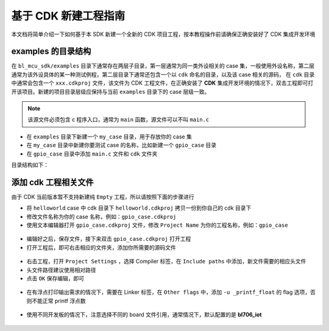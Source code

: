 基于 CDK 新建工程指南
================================

本文档将简单介绍一下如何基于本 SDK 新建一个全新的 CDK 项目工程，按本教程操作前请确保正确安装好了 CDK 集成开发环境

examples 的目录结构
------------------------

在 ``bl_mcu_sdk/examples`` 目录下通常存在两层子目录，第一层通常为同一类外设相关的 case 集，一般使用外设名称，第二层通常为该外设具体的某一种测试例程，第二层目录下通常还包含一个以 ``cdk`` 命名的目录，以及该 case 相关的源码，
在 ``cdk`` 目录中通常会包含一个 ``xxx.cdkproj`` 文件，该文件为 CDK 工程文件，在正确安装了 **CDK** 集成开发环境的情况下，双击工程即可打开该项目。新建的项目目录层级应保持与当前 ``examples`` 目录下的 case 层级一致。


.. note:: 该源文件必须包含 c 程序入口，通常为 ``main`` 函数，源文件可以不叫 ``main.c``

-  在 ``examples`` 目录下新建一个 ``my_case`` 目录，用于存放你的 case 集
-  在 ``my_case`` 目录中新建你要测试 case 的名称，比如新建一个 ``gpio_case`` 目录
-  在 ``gpio_case`` 目录中添加 ``main.c`` 文件和 ``cdk`` 文件夹


目录结构如下：

.. code-block:: bash
   :linenos:

   bl_mcu_sdk
   ├── examples
       ├── my_case
           ├── gpio_case
           │   ├── cdk
           │   │   ├──gpio_case.cdkproj
           │   ├── CMakeLists.txt
           │   └── main.c
           └── xxxx_case

添加 cdk 工程相关文件
-------------------------

由于 CDK 当前版本暂不支持新建纯 ``Empty`` 工程，所以请按照下面的步骤进行

-  将 ``helloworld`` case 中 cdk 目录下 ``helloworld.cdkproj`` 拷贝一份到你自己的 cdk 目录下
-  修改文件名称为你的 case 名称，例如：``gpio_case.cdkproj``
-  使用文本编辑器打开 ``gpio_case.cdkproj`` 文件，修改 ``Project Name`` 为你的工程名称，例如：``gpio_case``


.. figure:: img/cdk_start_1.png
   :alt:


-  编辑好之后，保存文件，接下来双击 ``gpio_case.cdkproj`` 打开工程
-  打开工程后，即可右击相应的文件夹，添加你所需要的源码文件

.. figure:: img/cdk_start_2.png
   :alt:


-  右击工程，打开 ``Project Settings`` ，选择 Compiler 标签，在 ``Include paths`` 中添加，新文件需要的相应头文件
-  头文件路径建议使用相对路径
-  点击 ``OK`` 保存编辑，即可


.. figure:: img/cdk_start_3.png
   :alt:


-  在有浮点打印输出需求的情况下，需要在 Linker 标签，在 ``Other flags`` 中，添加 ``-u _printf_float`` 的 flag 选项，否则不能正常 printf 浮点数

.. figure:: img/cdk_start_4.png
   :alt:


-  使用不同开发板的情况下，注意选择不同的 board 文件引用，通常情况下，默认配置的是 **bl706_iot**

.. figure:: img/cdk_start_5.png
   :alt:

